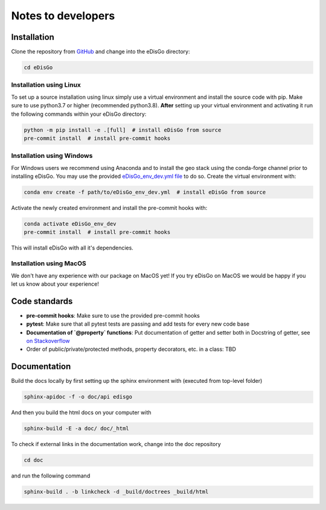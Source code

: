 .. _dev-notes:

Notes to developers
===================

Installation
------------

Clone the repository from `GitHub <https://github.com/openego/edisgo>`_ and change into
the eDisGo directory:

.. code-block:: bash

    cd eDisGo


Installation using Linux
~~~~~~~~~~~~~~~~~~~~~~~~

To set up a source installation using linux simply use a virtual environment and install
the source code with pip. Make sure to use python3.7 or higher (recommended
python3.8). **After** setting up your virtual environment and activating it run the
following commands within your eDisGo directory:

.. code-block:: bash

    python -m pip install -e .[full]  # install eDisGo from source
    pre-commit install  # install pre-commit hooks


Installation using Windows
~~~~~~~~~~~~~~~~~~~~~~~~~~

For Windows users we recommend using Anaconda and to install the geo stack
using the conda-forge channel prior to installing eDisGo. You may use the provided
`eDisGo_env_dev.yml file <https://github.com/openego/eDisGo/blob/dev/eDisGo_env_dev.yml>`_
to do so. Create the virtual environment with:

.. code-block:: bash

    conda env create -f path/to/eDisGo_env_dev.yml  # install eDisGo from source

Activate the newly created environment and install the pre-commit hooks with:

.. code-block:: bash

    conda activate eDisGo_env_dev
    pre-commit install  # install pre-commit hooks

This will install eDisGo with all it's dependencies.

Installation using MacOS
~~~~~~~~~~~~~~~~~~~~~~~~~

We don't have any experience with our package on MacOS yet! If you try eDisGo on MacOS
we would be happy if you let us know about your experience!


Code standards
--------------

* **pre-commit hooks**: Make sure to use the provided pre-commit hooks
* **pytest**: Make sure that all pytest tests are passing and add tests for every new code base
* **Documentation of `@property` functions**: Put documentation of getter and setter
  both in Docstring of getter, see
  `on Stackoverflow <https://stackoverflow.com/a/16025754/6385207>`_
* Order of public/private/protected methods, property decorators, etc. in a class: TBD


Documentation
-------------

Build the docs locally by first setting up the sphinx environment with (executed
from top-level folder)

.. code-block:: bash

    sphinx-apidoc -f -o doc/api edisgo

And then you build the html docs on your computer with

.. code-block:: bash

    sphinx-build -E -a doc/ doc/_html
    
To check if external links in the documentation work, change into the doc repository
 
.. code-block:: bash

   cd doc
  
and run the following command
  
.. code-block:: bash

   sphinx-build . -b linkcheck -d _build/doctrees _build/html
  
 
